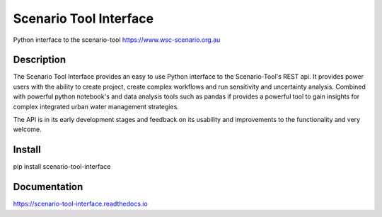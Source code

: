 =======================
Scenario Tool Interface
=======================


Python interface to the scenario-tool https://www.wsc-scenario.org.au



Description
===========

The Scenario Tool Interface provides an easy to use Python interface to the Scenario-Tool's REST api.
It provides power users with the ability to create project, create complex workflows and run sensitivity
and uncertainty analysis. Combined with powerful python notebook's and data analysis tools
such as pandas if provides a powerful tool to gain insights for complex integrated urban water management strategies.


The API is in its early development stages and feedback on its usability and improvements to the functionality and
very welcome.


Install
=======


pip install scenario-tool-interface


Documentation
=============

https://scenario-tool-interface.readthedocs.io

